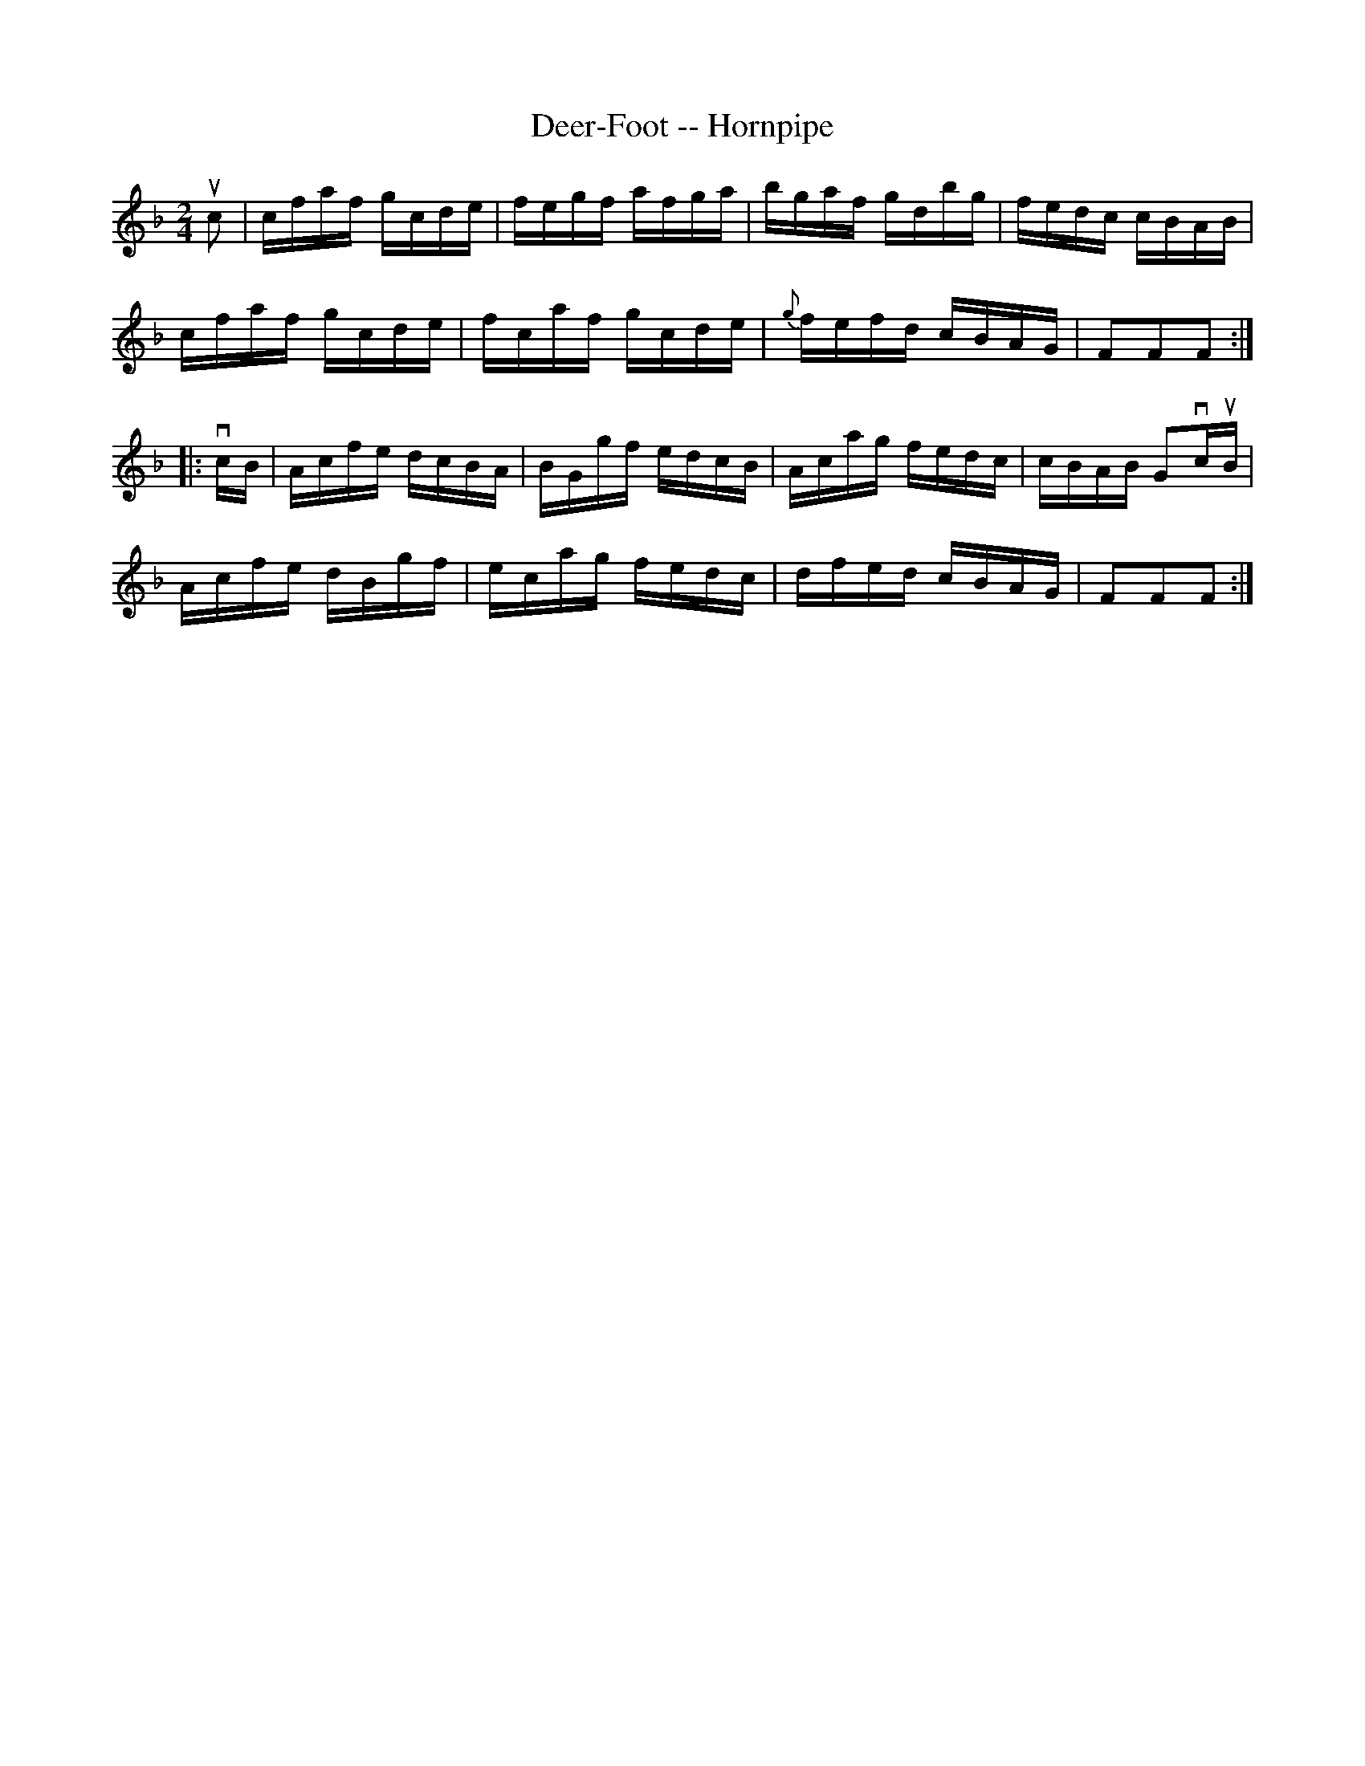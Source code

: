 X:1
T:Deer-Foot -- Hornpipe
R:hornpipe
B:Cole's 1000 Fiddle Tunes
M:2/4
L:1/16
K:F
uc2|cfaf gcde|fegf afga|bgaf gdbg|fedc cBAB|
cfaf gcde|fcaf gcde|{g}fefd cBAG|F2F2F2:|
|:vcB|Acfe dcBA|BGgf edcB|Acag fedc|cBAB G2vcuB|
Acfe dBgf|ecag fedc|dfed cBAG|F2F2F2:|
